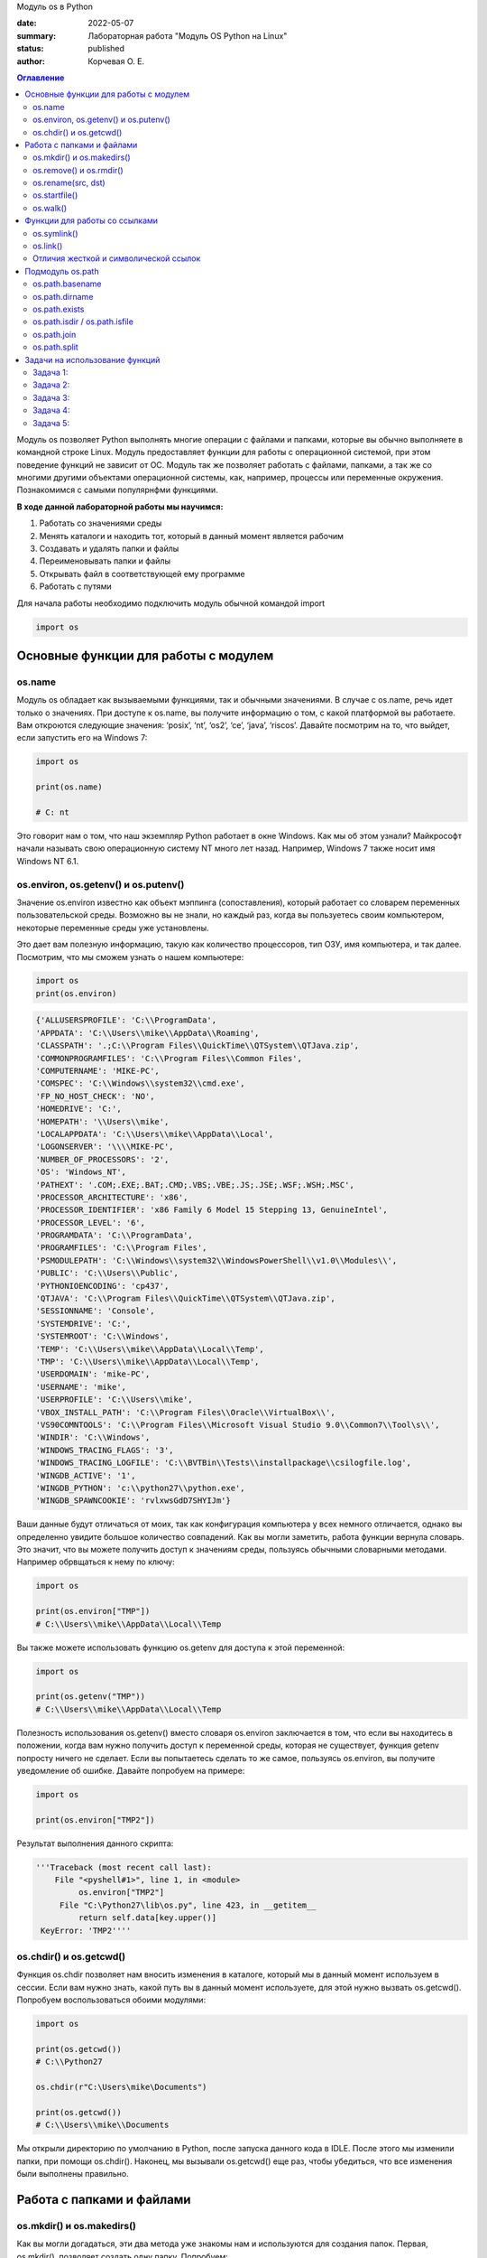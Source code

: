 Модуль os в Python


:date: 2022-05-07
:summary: Лабораторная работа "Модуль OS Python на Linux"
:status: published
:author: Корчевая О. Е. 

.. contents:: Оглавление
   :depth: 2

Модуль os позволяет Python выполнять многие операции с файлами и папками, которые вы обычно выполняете в командной строке Linux. Модуль предоставляет функции для работы с операционной системой, при этом поведение функций не зависит от ОС. Модуль так же позволяет работать с файлами, папками, а так же со многими другими объектами операционной системы, как, например, процессы или переменные окружения. Познакомимся с самыми популярнфми функциями. 

**В ходе данной лабораторной работы мы научимся:**

1.	Работать со значениями среды

2.	Менять каталоги и находить тот, который в данный момент является рабочим

3.	Создавать и удалять папки и файлы

4.	Переименовывать папки и файлы

5.	Открывать файл в соответствующей ему программе

6.	Работать с путями

Для начала работы необходимо подключить модуль обычной командой import

.. code-block:: python

 import os

Основные функции для работы с модулем
##########################################################

os.name
=========================================================

Модуль os обладает как вызываемыми функциями, так и обычными значениями. В случае с os.name, речь идет только о значениях. При доступе к os.name, вы получите информацию о том, с какой платформой вы работаете. Вам откроются следующие значения: ‘posix’, ‘nt’, ‘os2’, ‘ce’, ‘java’, ‘riscos’. Давайте посмотрим на то, что выйдет, если запустить его на Windows 7:

.. code-block:: python

  import os

  print(os.name) 
  
  # C: nt

Это говорит нам о том, что наш экземпляр Python работает в окне Windows. Как мы об этом узнали? Майкрософт начали называть свою операционную систему NT много лет назад. Например, Windows 7 также носит имя Windows NT 6.1.

os.environ, os.getenv() и os.putenv()
=========================================================

Значение os.environ известно как объект мэппинга (сопоставления), который работает со словарем переменных пользовательской среды. Возможно вы не знали, но каждый раз, когда вы пользуетесь своим компьютером, некоторые переменные среды уже установлены.


Это дает вам полезную информацию, такую как количество процессоров, тип ОЗУ, имя компьютера, и так далее. Посмотрим, что мы сможем узнать о нашем компьютере:

.. code-block:: python

  import os
  print(os.environ)
  
.. code-block:: python

	{'ALLUSERSPROFILE': 'C:\\ProgramData', 
	'APPDATA': 'C:\\Users\\mike\\AppData\\Roaming', 
	'CLASSPATH': '.;C:\\Program Files\\QuickTime\\QTSystem\\QTJava.zip', 
	'COMMONPROGRAMFILES': 'C:\\Program Files\\Common Files', 
	'COMPUTERNAME': 'MIKE-PC', 
	'COMSPEC': 'C:\\Windows\\system32\\cmd.exe', 
	'FP_NO_HOST_CHECK': 'NO',
	'HOMEDRIVE': 'C:',
	'HOMEPATH': '\\Users\\mike',
	'LOCALAPPDATA': 'C:\\Users\\mike\\AppData\\Local',
	'LOGONSERVER': '\\\\MIKE-PC',
	'NUMBER_OF_PROCESSORS': '2',
	'OS': 'Windows_NT',
	'PATHEXT': '.COM;.EXE;.BAT;.CMD;.VBS;.VBE;.JS;.JSE;.WSF;.WSH;.MSC',
	'PROCESSOR_ARCHITECTURE': 'x86',
	'PROCESSOR_IDENTIFIER': 'x86 Family 6 Model 15 Stepping 13, GenuineIntel',
	'PROCESSOR_LEVEL': '6',
	'PROGRAMDATA': 'C:\\ProgramData',
	'PROGRAMFILES': 'C:\\Program Files',
	'PSMODULEPATH': 'C:\\Windows\\system32\\WindowsPowerShell\\v1.0\\Modules\\',
	'PUBLIC': 'C:\\Users\\Public',
	'PYTHONIOENCODING': 'cp437',
	'QTJAVA': 'C:\\Program Files\\QuickTime\\QTSystem\\QTJava.zip',
	'SESSIONNAME': 'Console',
	'SYSTEMDRIVE': 'C:',
	'SYSTEMROOT': 'C:\\Windows',
	'TEMP': 'C:\\Users\\mike\\AppData\\Local\\Temp',
	'TMP': 'C:\\Users\\mike\\AppData\\Local\\Temp',
	'USERDOMAIN': 'mike-PC',
	'USERNAME': 'mike',
	'USERPROFILE': 'C:\\Users\\mike',
	'VBOX_INSTALL_PATH': 'C:\\Program Files\\Oracle\\VirtualBox\\',
	'VS90COMNTOOLS': 'C:\\Program Files\\Microsoft Visual Studio 9.0\\Common7\\Tool\s\\',
	'WINDIR': 'C:\\Windows',
	'WINDOWS_TRACING_FLAGS': '3',
	'WINDOWS_TRACING_LOGFILE': 'C:\\BVTBin\\Tests\\installpackage\\csilogfile.log',
	'WINGDB_ACTIVE': '1',
	'WINGDB_PYTHON': 'c:\\python27\\python.exe',
	'WINGDB_SPAWNCOOKIE': 'rvlxwsGdD7SHYIJm'}

Ваши данные будут отличаться от моих, так как конфигурация компьютера у всех немного отличается, однако вы определенно увидите большое количество совпадений. Как вы могли заметить, работа функции вернула словарь. Это значит, что вы можете получить доступ к значениям среды, пользуясь обычными словарными методами. Например обрвщаться к нему по ключу:

.. code-block:: python

  import os

  print(os.environ["TMP"]) 
  # C:\\Users\\mike\\AppData\\Local\\Temp

Вы также можете использовать функцию os.getenv для доступа к этой переменной:

.. code-block:: python

  import os

  print(os.getenv("TMP")) 
  # C:\\Users\\mike\\AppData\\Local\\Temp

Полезность использования os.getenv() вместо словаря os.environ заключается в том, что если вы находитесь в положении, когда вам нужно получить доступ к переменной среды, которая не существует, функция getenv попросту ничего не сделает. Если вы попытаетесь сделать то же самое, пользуясь os.environ, вы получите уведомление об ошибке. Давайте попробуем на примере:

.. code-block:: python

  import os

  print(os.environ["TMP2"])


Результат выполнения данного скрипта:

.. code-block:: python

 '''Traceback (most recent call last):
     File "<pyshell#1>", line 1, in <module>
          os.environ["TMP2"]
      File "C:\Python27\lib\os.py", line 423, in __getitem__
          return self.data[key.upper()]
  KeyError: 'TMP2''''
  
  
os.chdir() и os.getcwd()
=========================================================

Функция os.chdir позволяет нам вносить изменения в каталоге, который мы в данный момент используем в сессии. Если вам нужно знать, какой путь вы в данный момент используете, для этой нужно вызвать os.getcwd(). Попробуем воспользоваться обоими модулями:

.. code-block:: python

  import os

  print(os.getcwd()) 
  # C:\\Python27

  os.chdir(r"C:\Users\mike\Documents")
  
  print(os.getcwd()) 
  # C:\\Users\\mike\\Documents
  
Мы открыли директорию по умолчанию в Python, после запуска данного кода в IDLE. После этого мы изменили папки, при помощи os.chdir(). Наконец, мы вызывали os.getcwd() еще раз, чтобы убедиться, что все изменения были выполнены правильно.

Работа с папками и файлами 
#####################################

os.mkdir() и os.makedirs()
=========================================================

Как вы могли догадаться, эти два метода уже знакомы нам и используются для создания папок. Первая, os.mkdir(), позволяет создать одну папку. Попробуем:

.. code-block:: python

  import os

  os.mkdir("test")
  path = r'C:\Users\mike\Documents\pytest'
  os.mkdir(path)

Первая строка кода создает папку под названием test в определенном каталоге. Вы можете использовать эти модули в предыдущем разделе, чтобы узнать, где именно вы запустили свой код, на случай, если вы забыли. Во втором примере мы назначили путь к переменной, затем к os.mkdir(). Это позволяет вам создать папку в любой точке вашей системы, где есть доступ. Функция os.makedirs() создает промежуточные папки в пути, если их там нет. В целом, это значит, что вы создали путь, в котором размещены папки. Данное решение удобно, когда есть необходимость создания журнала, с датированной структурой, например Год\Месяц\День. Давайте взглянем на пример:

.. code-block:: python

  import os

  path = r'C:\Users\mike\Documents\pytest\2014\02\19'
  os.makedirs(path)
  
Что произошло? Этот код просто создал кучу папок! Если в вашей системе все еще есть папка pytest, то в ней появится папка 2014, в которой также есть папка, в которой, удивительно, находится еще одна. Попробуйте сами, воспользовавшись рабочим путем в вашей системе.


os.remove() и os.rmdir()
=========================================================

Функции os.remove() и os.rmdir() используются для удаления файлов и каталогов соответственно. Посмотрим на os.remove():

.. code-block:: python

  import os

  os.remove("test.txt")
  
Этот фрагмент кода пытается удалить файл под названием test.txt из вашего рабочего каталога. Если модуль не может найти файл, должно появиться уведомление о той или иной ошибке. Ошибка также возникнет, если файл уже используется (другими словами закрыт), или у вас нет разрешения для удаления данного файла. Возможно, вы хотите проверить os.unlink, который выполняет ту же функцию. Термин unlink – привычное для Unix название данной процедуры. Взглянем на пример работы os.rmdir():

.. code-block:: python

  import os

  os.rmdir("pytest")
  
Данный код попытается удалить каталог под названием pytest из каталога, используемого в данный момент в работе. В случае, если это удалось, каталог pytest исчезнет. Ошибка может возникнуть, если каталога с таким названием не существует, если у вас нет разрешения на его удаление, или если каталог не пустой. Вам возможно хочется взглянуть на os.removedirs(), который может удалить пустые вложенные каталоги.


os.rename(src, dst)
=========================================================

Функция os.rename() применяется тогда, когда нужно переименовать файл или папку. Посмотрим на примере:

.. code-block:: python

  os.rename("test.txt", "pytest.txt")
  
В этом примере, мы указали os.rename на то, что нужно переименовать файл под названием test.txt на pytest.txt. Это произойдет в каталоге, с которым мы в данный момент работаем. Ошибка может возникнуть в том случае, если вы попытаетесь переименовать несуществующий файл, или если у вас нет доступа к данной операции. Также существует функция os.renames, которая меняет название папки или файла соответственно.


os.startfile()
=========================================================

Метод os.startfile() позволяет нам «запустить» файл в привязанной к нему программе. Другими словами, мы можем открыть файл вместе с привязанной к нему программой, как когда вы открываете файл PDF двойным щелчком, и он открывается в программе Adobe Reader. Попробуем:

.. code-block:: python

  import os

  os.startfile(r'C:\Users\mike\Documents\labels.pdf')
  
В данном примере мы прошли полный путь к модулю os.startfile, который указывает на открытие файла под названием labels.pdf. На моем компьютере данная функция открывает файл PDF в программе Adobe Reader. Попробуйте открыть файлы PDF, MP3 или фотографии на своем компьютере при помощи данного метода, чтобы увидеть как он работает.

os.walk()
=========================================================

Метод os.walk() дает нам возможность для итерации на корневом уровне пути. Это значит, что мы можем назначить путь к этой функции и получить доступ ко всем её подкаталогам и файлам. Используем одну из папок Python, при помощи которой мы можем проверить данную функцию. Мы используем C:\Python27\Tools

.. code-block:: python

  import os

  path = r'C:\Python27\Tools'

  for root, dirs, files in os.walk(path):
      print(root)
      
Результат работы:

.. code-block:: python

  C:\Python27\Tools
  C:\Python27\Tools\i18n
  C:\Python27\Tools\pynche
  C:\Python27\Tools\pynche\X
  C:\Python27\Tools\Scripts
  C:\Python27\Tools\versioncheck
  C:\Python27\Tools\webchecker
  
  
Функции для работы со ссылками
##########################################

os.symlink()
=========================================================

Создаёт символическую ссылку на объект.

Синтаксис:

.. code-block:: python

	os.symlink(src, dst, target_is_directory = False, *, dir_fd = None)

Параметры:

**src**: объект, похожий на путь, представляющий путь к файловой системе. Это путь к исходному файлу, для которого будет создана символическая ссылка.

**dst**: объект, похожий на путь, представляющий путь к файловой системе. Это путь к целевому файлу, в котором будет создана символическая ссылка.

**target_is_directory (необязательно)**: значение этого параметра по умолчанию — False. Если указанный целевой путь является каталогом, его значение должно быть True.

**dir_fd (необязательно)**: дескриптор файла, ссылающийся на каталог.

**Возвращаемое значение**: этот метод не возвращает никакого значения.

os.link()
=========================================================

Метод os.link() создает жесткую ссылку, указывающую на src с именем dst . Этот метод очень полезен для создания копии существующего файла

Синтаксис:

.. code-block:: python
	
	os.link(src, dst)

Параметры:

**src**:это путь к исходному файлу, для которого будет создана жесткая ссылка.

**dest**:это путь к целевому файлу, по которому будет создана жесткая ссылка.

**Возвращаемое значение**: этот метод не возвращает никакого значения.

Отличия жесткой и символической ссылок
===========================================

**Сиволические** **ссылки**

Главное ее отличие от жестких ссылок в том, что при удалении целевого файла ссылка останется, но она будет указывать в никуда, поскольку файла на самом деле больше нет.

Особенности:
~~~~~~~~~~~~~~~~~~~~~~~~

Могут ссылаться на файлы и каталоги.

После удаления, перемещения или переименования файла становятся недействительными.

Права доступа и номер inode отличаются от исходного файла.

При изменении прав доступа для исходного файла, права на ссылку останутся неизменными.

Можно ссылаться на другие разделы диска.

Содержат только имя файла, а не его содержимое.

Теперь давайте рассмотрим жесткие ссылки.

**Жесткие** **ссылки**

Этот тип ссылок реализован на более низком уровне файловой системы. Файл размещен только в определенном месте жесткого диска. Но на это место могут ссылаться несколько ссылок из файловой системы. Каждая из ссылок - это отдельный файл, но ведут они к одному участку жесткого диска. Файл можно перемещать между каталогами, и все ссылки останутся рабочими, поскольку для них неважно имя. 

Особенности:
~~~~~~~~~~~~~~~~~~~~~~~~

Работают только в пределах одной файловой системы.

Нельзя ссылаться на каталоги.

Имеют ту же информацию inode и набор разрешений что и у исходного файла.

Разрешения на ссылку изменяться при изменении разрешений файла.

Можно перемещать и переименовывать и даже удалять файл без вреда ссылке.

  

Подмодуль os.path
#######################

Подмодуль os.path модуля os имеет широкий ряд встроенных преимуществ. Ознакомимся со следующими функциями:

•	basename

•	dirname

•	exists

•	isdir and isfile

•	join

•	split


os.path.basename
=========================================================

Функция basename вернет название файла пути. Пример:

.. code-block:: python

  import os

  os.path.basename(r'C:\Python27\Tools\pynche\ChipViewer.py')
  # ChipViewer.py
  
Это очень полезная функция, особенно в тех случаях, когда нужно использовать имя файла для наименования того или иного связанного с работой файла, например лог-файл. Такая ситуация возникает часто при работе с файлами данных.

os.path.dirname
=========================================================

Функция dirname возвращает только часть каталога пути. Это проще понять, если мы взглянем на пример кода:

.. code-block:: python

  import os

  print( os.path.dirname(r'C:\Python27\Tools\pynche\ChipViewer.py') )
  # C:\\Python27\\Tools\\pynche
  
В данном примере мы просто возвращаем путь к каталогу. Это также полезно, когда вам нужно сохранить другие файлы рядом с тем, который вы обрабатываете в данный момент. Как и в случае с лог-файлом, упомянутым выше.

os.path.exists
=========================================================

Функция exists говорит нам, существует ли файл, или нет. Все что вам нужно, это указать ему путь. Взглянем на пример:

.. code-block:: python

  import os

  os.path.exists(r'C:\Python27\Tools\pynche\ChipViewer.py') # True

  os.path.exists(r'C:\Python27\Tools\pynche\fake.py') # False
  
В первом примере, мы указали функции exists настоящий путь, на что она указывает как True. Это говорит о том, что данный путь существует. Во втором примере, мы указали неправильный путь, от чего функция указывает нам на это сообщением False.

os.path.isdir / os.path.isfile
=========================================================

Методы isdir и isfile тесно связаны с методом exists, так как они также тестируют присутствие или отсутствие файлов или папок на тех или иных путях. Однако, isdir проверяет только пути к папкам, а isfile, соответственно, к файлам. Если вам нужно проверить путь, и не важно, папка это или файл, проще будет воспользоваться методом exists. В любом случае, взглянем на пару примеров:

.. code-block:: python

  import os

  os.path.isfile(r'C:\Python27\Tools\pynche\ChipViewer.py') 
  # True

  os.path.isdir(r'C:\Python27\Tools\pynche\ChipViewer.py') 
  # False

  os.path.isdir(r'C:\Python27\Tools\pynche') 
  # True

  os.path.isfile(r'C:\Python27\Tools\pynche') 
  # False
  
Уделите особое внимание данным примерам. В первом мы указали путь к файлу и проверили, является ли этот путь в действительности файлом. Затем, во втором примере, мы проделали то же самое, но в контексте папки. Вы можете лично ознакомиться с результатами. После этих двух примеров, мы немного изменили условия, указав путь к папке для обеих функций. Эти примеры наглядно демонстрируют то, как эти функции работают.

os.path.join
=========================================================

Метод join позволяет вам совместить несколько путей при помощи присвоенного разделителя. К примеру, в Windows, в роли разделителя выступает бэкслэш (косая черта, указывающая назад), однако в Linux функция разделителя присвоена косой черте, указывающей вперед (forward slash). Как это работает:

.. code-block:: python

  import os

  print( os.path.join(r'C:\Python27\Tools\pynche', 'ChipViewer.py') )
  # C:\\Python27\\Tools\\pynche\\ChipViewer.py
  
В данном примере мы совместили путь каталога и файла вместе, для получения рабочего пути. Обратите внимание на то, что метод join не указывает на то, какой результат в итоге вышел.

os.path.split
=========================================================

Метод split разъединяет путь на кортеж, который содержит и файл и каталог. Взглянем на пример:

.. code-block:: python

  import os

  print( os.path.split(r'C:\Python27\Tools\pynche\ChipViewer.py') )
  # ('C:\\Python27\\Tools\\pynche', 'ChipViewer.py')
  
В данном примере показано, что происходит, когда мы указываем путь к файлу. Теперь взглянем на то, что происходит, если в конце пути нет названия файла:

.. code-block:: python

  import os

  print( os.path.split(r'C:\Python27\Tools\pynche') )
  # (‘C:\Python27\Tools’, ‘pynche’)
  
Как видите, данная функция берет путь и разъединяет его таким образом, что подпапка стала вторым элементом кортежа с остальной частью пути в первом элементе. Напоследок, взглянем на бытовой случай использования split:

.. code-block:: python

  import os

  dirname, fname = os.path.split(r'C:\Python27\Tools\pynche\ChipViewer.py')
  print(dirname)
  # C:\\Python27\\Tools\\pynche

  print(fname)
  # ChipViewer.py
  
В данном примере указано, как сделать множественное назначение. Когда вы разъединяете путь, он становится кортежем, состоящим из двух частей. После того, как мы опробовали две переменные с левой части, первый элемент кортежа назначен к первой переменной, а второй элемент к второй переменной соответственно.

Задачи на использование функций
###############################################

Задача 1:
=========================================================

Напишите программу, которая выводит 'Hello, $USER!', где $USER - имя пользователя. Пользоваться print() запрещено.

Задача 2:
=========================================================

Напишите программу, которая выводит дерево файлов по заданному пути. В ней должны быть:

а) фильтр по названиям

б) вывод типа файла: является ли файл символической ссылкой или является обычным файлом

Задача 3:
=========================================================
Напишите программу, которая создаст журнала (отдельную папку), с датированной структурой, например Год\Месяц\День, в которой будут 2021, 2022 года и летние месяцы каждого года. Создайте жесткую ссылку в папке 2022 года на август месяц 2021 года и символическую ссылку на июнь и июль 2021 года. Удалите папку с 2021 годом и опишите как будут вести себя ссылки. Что будет если не удалять папку, а перенести ее в другое место из основного журнал? Какие ссылки в этом случае бкдкт рабочими?

Задача 4:
=========================================================

Петя только начал изучать программирование и пока не научился пользоваться командой git clone, поэтому скачал несколько репозиториев с Github в .zip формате. Но вот незадача: файлы программ не являются исполняемыми. Есть несколько .zip архивов, в них содержатся файлы необходимых проектов на языке Python. Напишите программу, которая разархивирует проекты в отдельные папки с тем же названием проектов и сделает все Python файлы исполняемыми.

Задача 5:
=========================================================

Напишите программу, которая проверяет, есть ли в переменных окружения заданный путь. Если переменная есть, вывести название переменной, если ее нет - создать с именем 'OS_PRACTICE

